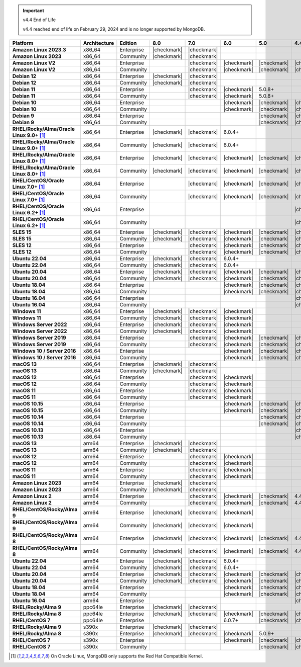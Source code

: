 .. important:: v4.4 End of Life

   v4.4 reached end of life on February 29, 2024 and is no longer 
   supported by MongoDB. 


.. list-table::
   :header-rows: 1
   :stub-columns: 1
   :class: compatibility
   :widths: 20 20 20 10 10 10 10 10

   * - Platform
     - Architecture
     - Edition
     - 8.0
     - 7.0
     - 6.0
     - 5.0     
     - 4.4          

   * - Amazon Linux 2023.3
     - x86_64
     - Enterprise
     - |checkmark|
     - |checkmark|
     -
     - 
     - 

   * - Amazon Linux 2023
     - x86_64
     - Community
     - |checkmark|
     - |checkmark|
     -
     - 
     - 

   * - Amazon Linux V2
     - x86_64
     - Enterprise
     - 
     - |checkmark|
     - |checkmark|
     - |checkmark|
     - |checkmark|

   * - Amazon Linux V2
     - x86_64
     - Community
     - 
     - |checkmark|
     - |checkmark|
     - |checkmark|
     - |checkmark|

   * - Debian 12
     - x86_64
     - Enterprise
     - |checkmark|
     - |checkmark|
     - 
     - 
     -

   * - Debian 12
     - x86_64
     - Community
     - |checkmark|
     - |checkmark|
     - 
     - 
     -  
  
   * - Debian 11
     - x86_64
     - Enterprise
     - 
     - |checkmark|
     - |checkmark|
     - 5.0.8+
     - 

   * - Debian 11
     - x86_64
     - Community
     - 
     - |checkmark|
     - |checkmark|
     - 5.0.8+
     - 

   * - Debian 10
     - x86_64
     - Enterprise
     - 
     - 
     - |checkmark|
     - |checkmark|
     - |checkmark|

   * - Debian 10
     - x86_64
     - Community
     - 
     -
     - |checkmark|
     - |checkmark|
     - |checkmark|

   * - Debian 9
     - x86_64
     - Enterprise
     - 
     -
     -
     - |checkmark|
     - |checkmark|

   * - Debian 9
     - x86_64
     - Community
     - 
     -
     -
     - |checkmark|
     - |checkmark|

   * - RHEL/Rocky/Alma/Oracle Linux 9.0+ [#oracle-support]_
     - x86_64
     - Enterprise
     - |checkmark|
     - |checkmark|
     - 6.0.4+
     -
     -

   * - RHEL/Rocky/Alma/Oracle Linux 9.0+ [#oracle-support]_
     - x86_64
     - Community
     - |checkmark|
     - |checkmark|
     - 6.0.4+
     -
     -
   
   * - RHEL/Rocky/Alma/Oracle Linux 8.0+ [#oracle-support]_
     - x86_64
     - Enterprise
     - |checkmark|
     - |checkmark|
     - |checkmark|
     - |checkmark|
     - |checkmark|

   * - RHEL/Rocky/Alma/Oracle Linux 8.0+ [#oracle-support]_
     - x86_64
     - Community
     - |checkmark|
     - |checkmark|
     - |checkmark|
     - |checkmark|
     - |checkmark|

   * - RHEL/CentOS/Oracle Linux 7.0+ [#oracle-support]_
     - x86_64
     - Enterprise
     - 
     - |checkmark|
     - |checkmark|
     - |checkmark|
     - |checkmark|

   * - RHEL/CentOS/Oracle Linux 7.0+ [#oracle-support]_
     - x86_64
     - Community
     - 
     - |checkmark|
     - |checkmark|
     - |checkmark|
     - |checkmark|

   * - RHEL/CentOS/Oracle Linux 6.2+ [#oracle-support]_
     - x86_64
     - Enterprise
     - 
     -
     -
     -
     - |checkmark|

   * - RHEL/CentOS/Oracle Linux 6.2+ [#oracle-support]_
     - x86_64
     - Community
     - 
     -
     -
     -
     - |checkmark|

   * - SLES 15
     - x86_64
     - Enterprise
     - |checkmark|
     - |checkmark|
     - |checkmark|
     - |checkmark|
     - |checkmark|

   * - SLES 15
     - x86_64
     - Community
     - |checkmark|
     - |checkmark|
     - |checkmark|
     - |checkmark|
     - |checkmark|

   * - SLES 12
     - x86_64
     - Enterprise
     - 
     - |checkmark|
     - |checkmark|
     - |checkmark|
     - |checkmark|

   * - SLES 12
     - x86_64
     - Community
     - 
     - |checkmark|
     - |checkmark|
     - |checkmark|
     - |checkmark|

   * - Ubuntu 22.04
     - x86_64
     - Enterprise
     - |checkmark|
     - |checkmark|
     - 6.0.4+
     -
     -

   * - Ubuntu 22.04
     - x86_64
     - Community
     - |checkmark|
     - |checkmark|
     - 6.0.4+
     -
     -

   * - Ubuntu 20.04
     - x86_64
     - Enterprise
     - |checkmark|
     - |checkmark|
     - |checkmark|
     - |checkmark|
     - |checkmark|

   * - Ubuntu 20.04
     - x86_64
     - Community
     - |checkmark|
     - |checkmark|
     - |checkmark|
     - |checkmark|
     - |checkmark|

   * - Ubuntu 18.04
     - x86_64
     - Enterprise
     - 
     -
     - |checkmark|
     - |checkmark|
     - |checkmark|

   * - Ubuntu 18.04
     - x86_64
     - Community
     - 
     -
     - |checkmark|
     - |checkmark|
     - |checkmark|

   * - Ubuntu 16.04
     - x86_64
     - Enterprise
     - 
     -
     -
     -
     - |checkmark|

   * - Ubuntu 16.04
     - x86_64
     - Community
     - 
     -
     -
     -
     - |checkmark|

   * - Windows 11 
     - x86_64 
     - Enterprise 
     - |checkmark|
     - |checkmark|
     - |checkmark|
     -
     -

   * - Windows 11
     - x86_64 
     - Community
     - |checkmark| 
     - |checkmark|
     - |checkmark|
     -
     -

   * - Windows Server 2022 
     - x86_64 
     - Enterprise
     - |checkmark| 
     - |checkmark|
     - |checkmark|
     -
     -

   * - Windows Server 2022 
     - x86_64 
     - Community
     - |checkmark| 
     - |checkmark|
     - |checkmark|
     -
     -

   * - Windows Server 2019
     - x86_64
     - Enterprise
     - 
     - |checkmark|
     - |checkmark|
     - |checkmark|
     - |checkmark|

   * - Windows Server 2019
     - x86_64
     - Community
     - 
     - |checkmark|
     - |checkmark|
     - |checkmark|
     - |checkmark|

   * - Windows 10 / Server 2016
     - x86_64
     - Enterprise
     - 
     -
     - |checkmark|
     - |checkmark|
     - |checkmark|

   * - Windows 10 / Server 2016
     - x86_64
     - Community
     - 
     -
     - |checkmark|
     - |checkmark|
     - |checkmark|

   * - macOS 13
     - x86_64 
     - Enterprise 
     - |checkmark|
     - |checkmark|
     - 
     - 
     - 
    
   * - macOS 13 
     - x86_64
     - Community
     - |checkmark|
     - |checkmark|
     - 
     -
     -

   * - macOS 12 
     - x86_64 
     - Enterprise 
     - 
     - |checkmark|
     - |checkmark|
     - 
     -
    
   * - macOS 12 
     - x86_64
     - Community
     - 
     - |checkmark|
     - |checkmark|
     -
     -

   * - macOS 11
     - x86_64
     - Enterprise
     - 
     - |checkmark|
     - |checkmark|
     - 
     - 

   * - macOS 11
     - x86_64
     - Community
     - 
     - |checkmark|
     - |checkmark|
     - 
     - 
   
   * - macOS 10.15
     - x86_64 
     - Enterprise 
     - 
     - 
     - |checkmark|
     - |checkmark|
     - |checkmark|

   * - macOS 10.15
     - x86_64 
     - Community 
     - 
     - 
     - |checkmark|
     - |checkmark|
     - |checkmark|

   * - macOS 10.14
     - x86_64
     - Enterprise
     - 
     -
     -
     - |checkmark|
     - |checkmark|

   * - macOS 10.14
     - x86_64
     - Community
     - 
     -
     -
     - |checkmark|
     - |checkmark|

   * - macOS 10.13
     - x86_64
     - Enterprise
     - 
     -
     -
     -
     - |checkmark|

   * - macOS 10.13
     - x86_64
     - Community
     - 
     -
     -
     -
     - |checkmark|

   * - macOS 13
     - arm64 
     - Enterprise 
     - |checkmark|
     - |checkmark|
     - 
     - 
     - 
    
   * - macOS 13
     - arm64
     - Community
     - |checkmark|
     - |checkmark|
     -
     -
     -

   * - macOS 12
     - arm64 
     - Enterprise
     - 
     - |checkmark|
     - |checkmark|
     - 
     -
    
   * - macOS 12
     - arm64
     - Community
     - 
     - |checkmark|
     - |checkmark|
     -
     -

   * - macOS 11
     - arm64
     - Enterprise
     - 
     - |checkmark|
     - |checkmark|
     - 
     - 

   * - macOS 11
     - arm64
     - Community
     - 
     - |checkmark|
     - |checkmark|
     - 
     - 

   * - Amazon Linux 2023
     - arm64
     - Enterprise
     - |checkmark|
     - |checkmark|
     -
     -
     -

   * - Amazon Linux 2023
     - arm64
     - Community
     - |checkmark|
     - |checkmark|
     -
     -
     -

   * - Amazon Linux 2
     - arm64
     - Enterprise
     - 
     - |checkmark|
     - |checkmark|
     - |checkmark|
     - 4.4.4+

   * - Amazon Linux 2
     - arm64
     - Community
     - 
     - |checkmark|
     - |checkmark|
     - |checkmark|
     - 4.4.4+

   * - RHEL/CentOS/Rocky/Alma 9
     - arm64
     - Enterprise
     - |checkmark|
     - |checkmark|
     - |checkmark|
     -
     - 

   * - RHEL/CentOS/Rocky/Alma 9
     - arm64
     - Community
     - |checkmark|
     - |checkmark|
     - |checkmark|
     -
     - 

   * - RHEL/CentOS/Rocky/Alma 8
     - arm64
     - Enterprise
     - |checkmark|
     - |checkmark|
     - |checkmark|
     - |checkmark|
     - 4.4.4+

   * - RHEL/CentOS/Rocky/Alma 8
     - arm64
     - Community
     - |checkmark|
     - |checkmark|
     - |checkmark|
     - |checkmark|
     - 4.4.4+

   * - Ubuntu 22.04
     - arm64
     - Enterprise
     - |checkmark|
     - |checkmark|
     - 6.0.4+
     -
     -

   * - Ubuntu 22.04
     - arm64
     - Community
     - |checkmark|
     - |checkmark|
     - 6.0.4+
     -
     -
   
   * - Ubuntu 20.04
     - arm64
     - Enterprise
     - |checkmark|
     - |checkmark|
     - |checkmark|
     - |checkmark|
     - |checkmark|

   * - Ubuntu 20.04
     - arm64
     - Community
     - |checkmark|
     - |checkmark|
     - |checkmark|
     - |checkmark|
     - |checkmark|

   * - Ubuntu 18.04
     - arm64
     - Enterprise
     - 
     -
     - |checkmark|
     - |checkmark|
     - |checkmark|

   * - Ubuntu 18.04
     - arm64
     - Community
     - 
     -
     - |checkmark|
     - |checkmark|
     - |checkmark|

   * - Ubuntu 16.04
     - arm64
     - Enterprise
     - 
     -
     -
     - 
     - |checkmark|

   * - RHEL/Rocky/Alma 9
     - ppc64le
     - Enterprise
     - |checkmark|
     - |checkmark|
     - 
     -
     -

   * - RHEL/Rocky/Alma 8
     - ppc64le
     - Enterprise
     - |checkmark|
     - |checkmark|
     - |checkmark|
     - |checkmark| 
     - |checkmark|

   * - RHEL/CentOS 7
     - ppc64le
     - Enterprise
     - 
     - 
     - 6.0.7+
     - |checkmark| 
     - |checkmark|

   * - RHEL/Rocky/Alma 9
     - s390x
     - Enterprise
     - |checkmark|
     - |checkmark|
     - 
     - 
     -

   * - RHEL/Rocky/Alma 8
     - s390x
     - Enterprise
     - |checkmark|
     - |checkmark|
     - |checkmark|
     - 5.0.9+
     -

   * - RHEL/CentOS 7
     - s390x
     - Enterprise
     - 
     -
     - |checkmark|
     - |checkmark|
     - |checkmark|

   * - RHEL/CentOS 7
     - s390x
     - Community
     - 
     -
     - 
     - |checkmark|
     - |checkmark|

.. [#oracle-support] On Oracle Linux, MongoDB only supports the Red Hat
   Compatible Kernel.
